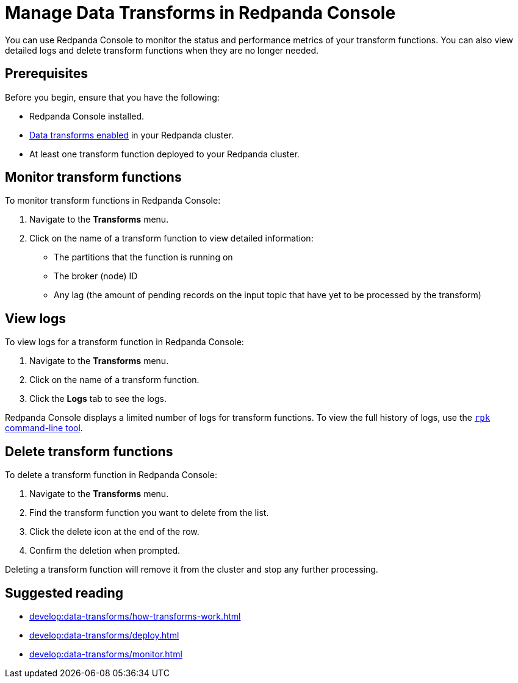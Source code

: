 = Manage Data Transforms in Redpanda Console
:description: You can use Redpanda Console to monitor the status and performance metrics of your transform functions. You can also view detailed logs and delete transform functions when they are no longer needed.
:page-aliases: manage:console/data-transforms.adoc
{description}

== Prerequisites

Before you begin, ensure that you have the following:

- Redpanda Console installed.
- xref:develop:data-transforms/configure.adoc#enable-transforms[Data transforms enabled] in your Redpanda cluster.
- At least one transform function deployed to your Redpanda cluster.

[[monitor]]
== Monitor transform functions

To monitor transform functions in Redpanda Console:

. Navigate to the *Transforms* menu.
. Click on the name of a transform function to view detailed information:
  - The partitions that the function is running on
  - The broker (node) ID
  - Any lag (the amount of pending records on the input topic that have yet to be processed by the transform)

[[logs]]
== View logs

To view logs for a transform function in Redpanda Console:

. Navigate to the *Transforms* menu.
. Click on the name of a transform function.
. Click the *Logs* tab to see the logs.

Redpanda Console displays a limited number of logs for transform functions. To view the full history of logs, use the xref:develop:data-transforms/monitor.adoc#logs[`rpk` command-line tool].

[[delete]]
== Delete transform functions

To delete a transform function in Redpanda Console:

1. Navigate to the *Transforms* menu.
2. Find the transform function you want to delete from the list.
3. Click the delete icon at the end of the row.
4. Confirm the deletion when prompted.

Deleting a transform function will remove it from the cluster and stop any further processing.

== Suggested reading

- xref:develop:data-transforms/how-transforms-work.adoc[]
- xref:develop:data-transforms/deploy.adoc[]
- xref:develop:data-transforms/monitor.adoc[]